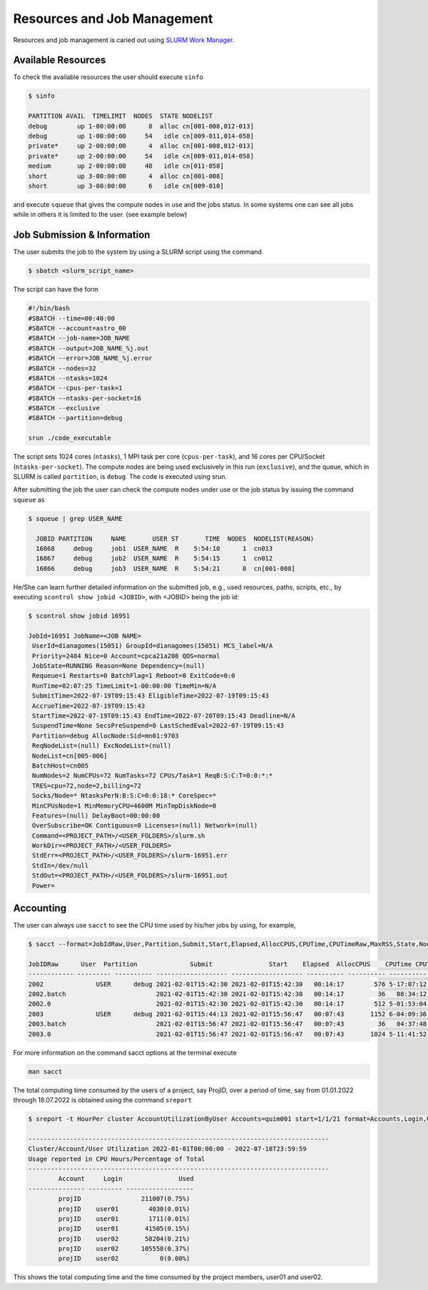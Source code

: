 Resources and Job Management
============================

Resources and job management is caried out using `SLURM Work Manager <https://slurm.schedmd.com>`_.

Available Resources
-------------------

To check the available resources the user should execute ``sinfo``

.. code-block:: julia

  $ sinfo

  PARTITION AVAIL  TIMELIMIT  NODES  STATE NODELIST
  debug        up 1-00:00:00      8  alloc cn[001-008,012-013]
  debug        up 1-00:00:00     54   idle cn[009-011,014-058]
  private*     up 2-00:00:00      4  alloc cn[001-008,012-013]
  private*     up 2-00:00:00     54   idle cn[009-011,014-058]
  medium       up 2-00:00:00     48   idle cn[011-058]
  short        up 3-00:00:00      4  alloc cn[001-008]
  short        up 3-00:00:00      6   idle cn[009-010]

and execute ``squeue`` that gives the compute nodes in use and the jobs status. In some systems one can see all jobs while in others it is limited to the user. (see example below)


Job Submission & Information
----------------------------

The user submits the job to the system by using a SLURM script using the command

.. code-block:: julia
  
  $ sbatch <slurm_script_name>

The script can have the form

.. code-block:: console

  #!/bin/bash
  #SBATCH --time=00:40:00
  #SBATCH --account=astro_00
  #SBATCH --job-name=JOB_NAME
  #SBATCH --output=JOB_NAME_%j.out
  #SBATCH --error=JOB_NAME_%j.error
  #SBATCH --nodes=32
  #SBATCH --ntasks=1024
  #SBATCH --cpus-per-task=1
  #SBATCH --ntasks-per-socket=16
  #SBATCH --exclusive
  #SBATCH --partition=debug
  
  srun ./code_executable

The script sets 1024 cores (``ntasks``), 1 MPI task per core (``cpus-per-task``), and 16 cores per CPU/Socket (``ntasks-per-socket``). The compute nodes are being used exclusively in this run (``exclusive``), and the queue, which in SLURM is called ``partition``, is ``debug``. The code is executed using srun.

After submitting the job the user can check the compute nodes under use or the job status by issuing the command ``squeue`` as

.. code-block:: julia

  $ squeue | grep USER_NAME
 
    JOBID PARTITION     NAME       USER ST       TIME  NODES  NODELIST(REASON)
    16868     debug     job1  USER_NAME  R    5:54:10      1  cn013
    16867     debug     job2  USER_NAME  R    5:54:15      1  cn012
    16866     debug     job3  USER_NAME  R    5:54:21      8  cn[001-008]

He/She can learn further detailed information on the submitted job, e.g., used resources, paths, scripts, etc., by executing ``scontrol show jobid <JOBID>``, with <JOBID> being the job id:

.. code-block:: julia
  
  $ scontrol show jobid 16951

  JobId=16951 JobName=<JOB NAME>
   UserId=dianagomes(15051) GroupId=dianagomes(15051) MCS_label=N/A
   Priority=2484 Nice=0 Account=cpca21a208 QOS=normal
   JobState=RUNNING Reason=None Dependency=(null)
   Requeue=1 Restarts=0 BatchFlag=1 Reboot=0 ExitCode=0:0
   RunTime=02:07:25 TimeLimit=1-00:00:00 TimeMin=N/A
   SubmitTime=2022-07-19T09:15:43 EligibleTime=2022-07-19T09:15:43
   AccrueTime=2022-07-19T09:15:43
   StartTime=2022-07-19T09:15:43 EndTime=2022-07-20T09:15:43 Deadline=N/A
   SuspendTime=None SecsPreSuspend=0 LastSchedEval=2022-07-19T09:15:43
   Partition=debug AllocNode:Sid=mn01:9703
   ReqNodeList=(null) ExcNodeList=(null)
   NodeList=cn[005-006]
   BatchHost=cn005
   NumNodes=2 NumCPUs=72 NumTasks=72 CPUs/Task=1 ReqB:S:C:T=0:0:*:*
   TRES=cpu=72,node=2,billing=72
   Socks/Node=* NtasksPerN:B:S:C=0:0:18:* CoreSpec=*
   MinCPUsNode=1 MinMemoryCPU=4600M MinTmpDiskNode=0
   Features=(null) DelayBoot=00:00:00
   OverSubscribe=OK Contiguous=0 Licenses=(null) Network=(null)
   Command=<PROJECT_PATH>/<USER_FOLDERS>/slurm.sh
   WorkDir=<PROJECT_PATH>/<USER_FOLDERS>
   StdErr=<PROJECT_PATH>/<USER_FOLDERS>/slurm-16951.err
   StdIn=/dev/null
   StdOut=<PROJECT_PATH>/<USER_FOLDERS>/slurm-16951.out
   Power=

Accounting
----------

The user can always use ``sacct`` to see the CPU time used by his/her jobs by using, for example,

.. code-block:: console
 
  $ sacct --format=JobIdRaw,User,Partition,Submit,Start,Elapsed,AllocCPUS,CPUTime,CPUTimeRaw,MaxRSS,State,NodeList -S 2021-02-01 -E 2021-02-02

  JobIDRaw      User  Partition              Submit               Start    Elapsed  AllocCPUS    CPUTime CPUTimeRAW     MaxRSS      State           NodeList 
  ------------ --------- ---------- ------------------- ------------------- ---------- ---------- ---------- ---------- ---------- ---------- --------------- 
  2002              USER      debug 2021-02-01T15:42:30 2021-02-01T15:42:30   00:14:17        576 5-17:07:12     493632             COMPLETED     cn[029-044] 
  2002.batch                        2021-02-01T15:42:30 2021-02-01T15:42:30   00:14:17         36   08:34:12      30852      8792K  COMPLETED           cn029 
  2002.0                            2021-02-01T15:42:30 2021-02-01T15:42:30   00:14:17        512 5-01:53:04     438784    174720K  COMPLETED     cn[029-044] 
  2003              USER      debug 2021-02-01T15:44:13 2021-02-01T15:56:47   00:07:43       1152 6-04:09:36     533376             COMPLETED cn[020-027,029+ 
  2003.batch                        2021-02-01T15:56:47 2021-02-01T15:56:47   00:07:43         36   04:37:48      16668     10104K  COMPLETED           cn020 
  2003.0                            2021-02-01T15:56:47 2021-02-01T15:56:47   00:07:43       1024 5-11:41:52     474112    134972K  COMPLETED cn[020-027,029+ 


For more information on the command sacct options at the terminal execute

.. code-block:: console

  man sacct
 
The total computing time consumed by the users of a project, say ProjID, over a period of time, say from 01.01.2022 through 18.07.2022 is obtained using the command ``sreport``

.. code-block:: julia
  
  $ sreport -t HourPer cluster AccountUtilizationByUser Accounts=quim001 start=1/1/21 format=Accounts,Login,Used

  --------------------------------------------------------------------------------
  Cluster/Account/User Utilization 2022-01-01T00:00:00 - 2022-07-18T23:59:59
  Usage reported in CPU Hours/Percentage of Total
  --------------------------------------------------------------------------------
          Account     Login               Used 
  --------------- --------- ------------------ 
          projID                211007(0.75%) 
          projID    user01        4030(0.01%) 
          projID    user01        1711(0.01%) 
          projID    user01       41505(0.15%) 
          projID    user02       58204(0.21%) 
          projID    user02      105558(0.37%) 
          projID    user02           0(0.00%) 
 
This shows the total computing time and the time consumed by the project members, user01 and user02.
